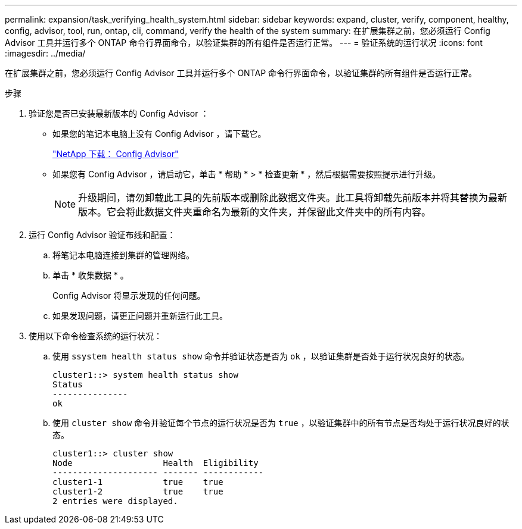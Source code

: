 ---
permalink: expansion/task_verifying_health_system.html 
sidebar: sidebar 
keywords: expand, cluster, verify, component, healthy, config, advisor, tool, run, ontap, cli, command, verify the health of the system 
summary: 在扩展集群之前，您必须运行 Config Advisor 工具并运行多个 ONTAP 命令行界面命令，以验证集群的所有组件是否运行正常。 
---
= 验证系统的运行状况
:icons: font
:imagesdir: ../media/


[role="lead"]
在扩展集群之前，您必须运行 Config Advisor 工具并运行多个 ONTAP 命令行界面命令，以验证集群的所有组件是否运行正常。

.步骤
. 验证您是否已安装最新版本的 Config Advisor ：
+
** 如果您的笔记本电脑上没有 Config Advisor ，请下载它。
+
https://mysupport.netapp.com/site/tools/tool-eula/activeiq-configadvisor["NetApp 下载： Config Advisor"]

** 如果您有 Config Advisor ，请启动它，单击 * 帮助 * > * 检查更新 * ，然后根据需要按照提示进行升级。
+
[NOTE]
====
升级期间，请勿卸载此工具的先前版本或删除此数据文件夹。此工具将卸载先前版本并将其替换为最新版本。它会将此数据文件夹重命名为最新的文件夹，并保留此文件夹中的所有内容。

====


. 运行 Config Advisor 验证布线和配置：
+
.. 将笔记本电脑连接到集群的管理网络。
.. 单击 * 收集数据 * 。
+
Config Advisor 将显示发现的任何问题。

.. 如果发现问题，请更正问题并重新运行此工具。


. 使用以下命令检查系统的运行状况：
+
.. 使用 `ssystem health status show` 命令并验证状态是否为 `ok` ，以验证集群是否处于运行状况良好的状态。
+
[listing]
----
cluster1::> system health status show
Status
---------------
ok
----
.. 使用 `cluster show` 命令并验证每个节点的运行状况是否为 `true` ，以验证集群中的所有节点是否均处于运行状况良好的状态。
+
[listing]
----
cluster1::> cluster show
Node                  Health  Eligibility
--------------------- ------- ------------
cluster1-1            true    true
cluster1-2            true    true
2 entries were displayed.
----



